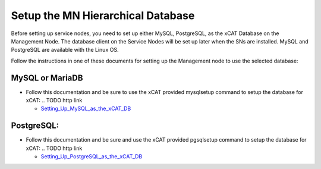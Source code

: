 Setup the MN Hierarchical Database
==================================

Before setting up service nodes, you need to set up either MySQL, PostgreSQL,
as the xCAT Database on the Management Node. The database client on the
Service Nodes will be set up later when the SNs are installed. MySQL and
PostgreSQL are available with the Linux OS.

Follow the instructions in one of these documents for setting up the
Management node to use the selected database:

MySQL or MariaDB
----------------

* Follow this documentation and be sure to use the xCAT provided mysqlsetup
  command to setup the database for xCAT:
  .. TODO http link

  - `Setting_Up_MySQL_as_the_xCAT_DB <http://localhost/fake_todo>`_

PostgreSQL:
-----------
* Follow this documentation and be sure and use the xCAT provided pgsqlsetup
  command to setup the database for xCAT:
  .. TODO http link

  - `Setting_Up_PostgreSQL_as_the_xCAT_DB <http://localhost/fake_todo>`_
